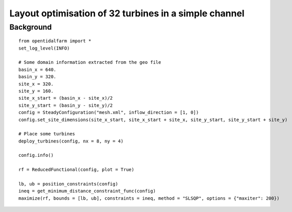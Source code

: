 ..  #!/usr/bin/env python
  # -*- coding: utf-8 -*-
  
.. _scenario1:

.. py:currentmodule:: opentidalfarm

Layout optimisation of 32 turbines in a simple channel
======================================================


Background
**********


::

  from opentidalfarm import *
  set_log_level(INFO)
  
  # Some domain information extracted from the geo file
  basin_x = 640.
  basin_y = 320.
  site_x = 320.
  site_y = 160.
  site_x_start = (basin_x - site_x)/2 
  site_y_start = (basin_y - site_y)/2 
  config = SteadyConfiguration("mesh.xml", inflow_direction = [1, 0])
  config.set_site_dimensions(site_x_start, site_x_start + site_x, site_y_start, site_y_start + site_y)
  
  # Place some turbines 
  deploy_turbines(config, nx = 8, ny = 4)
  
  config.info()
  
  rf = ReducedFunctional(config, plot = True)
  
  lb, ub = position_constraints(config) 
  ineq = get_minimum_distance_constraint_func(config)
  maximize(rf, bounds = [lb, ub], constraints = ineq, method = "SLSQP", options = {"maxiter": 200})
